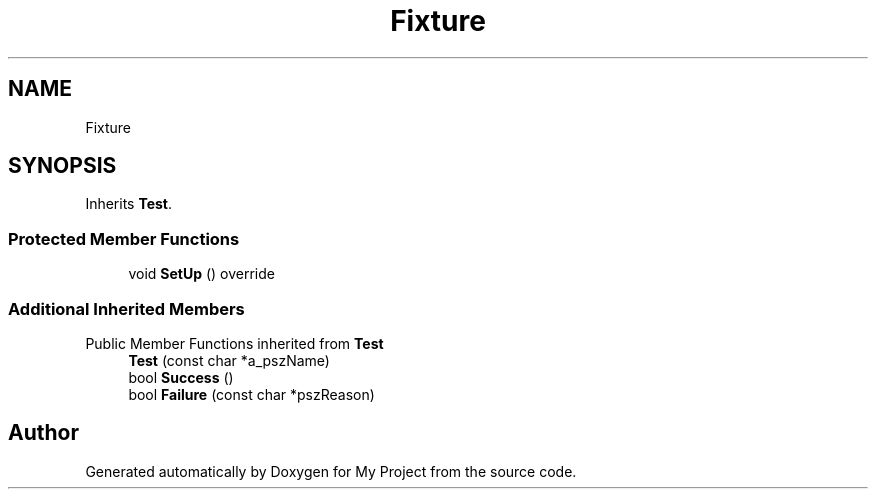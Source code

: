 .TH "Fixture" 3 "Wed Feb 1 2023" "Version Version 0.0" "My Project" \" -*- nroff -*-
.ad l
.nh
.SH NAME
Fixture
.SH SYNOPSIS
.br
.PP
.PP
Inherits \fBTest\fP\&.
.SS "Protected Member Functions"

.in +1c
.ti -1c
.RI "void \fBSetUp\fP () override"
.br
.in -1c
.SS "Additional Inherited Members"


Public Member Functions inherited from \fBTest\fP
.in +1c
.ti -1c
.RI "\fBTest\fP (const char *a_pszName)"
.br
.ti -1c
.RI "bool \fBSuccess\fP ()"
.br
.ti -1c
.RI "bool \fBFailure\fP (const char *pszReason)"
.br
.in -1c

.SH "Author"
.PP 
Generated automatically by Doxygen for My Project from the source code\&.

